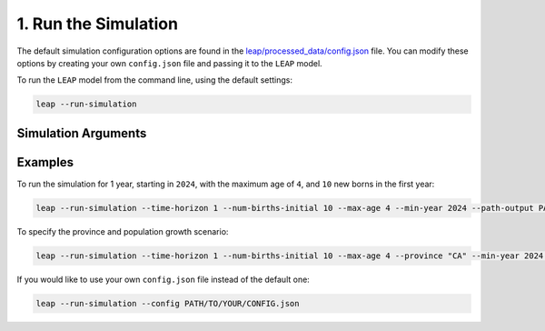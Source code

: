 1. Run the Simulation
========================

The default simulation configuration options are found in the
`leap/processed_data/config.json <https://resplab.github.io/leap/cli/config.html>`_
file. You can modify these options by creating your own ``config.json`` file and passing it to the
``LEAP`` model.

To run the ``LEAP`` model from the command line, using the default settings:

.. code:: bash

  leap --run-simulation


Simulation Arguments
*********************

.. raw:: html

  <table class="table">
    <thead>
      <tr>
          <th>Flag</th>
          <th>Default</th>
          <th>Description</th>
      </tr>
    </thead>
    <tbody>
      <tr>
        <td><code class="notranslate">--config</code></td>
        <td>
          <a href="https://resplab.github.io/leap/cli/config.html">config.json</a>
        </td>
        <td>
          Path to the <code>config.json</code> file. If none is provided, the default
          <code>config.json</code> will be used.
        </td>
      </tr>

      <tr>
        <td><code class="notranslate">--province</code></td>
        <td><code class="notranslate">"BC"</code></td>
        <td>The province in which to run the simulation. Must be the 2-letter abbreviation for
          the province. One of:
          <ul>
            <li><code class="notranslate">CA</code>: All of Canada</li>
            <li><code class="notranslate">AB</code>: Alberta</li>
            <li><code class="notranslate">BC</code>: British Columbia</li>
            <li><code class="notranslate">MB</code>: Manitoba</li>
            <li><code class="notranslate">NB</code>: New Brunswick</li>
            <li><code class="notranslate">NL</code>: Newfoundland and Labrador</li>
            <li><code class="notranslate">NS</code>: Nova Scotia</li>
            <li><code class="notranslate">NT</code>: Northwest Territories</li>
            <li><code class="notranslate">NU</code>: Nunavut</li>
            <li><code class="notranslate">ON</code>: Ontario</li>
            <li><code class="notranslate">PE</code>: Prince Edward Island</li>
            <li><code class="notranslate">QC</code>: Quebec</li>
            <li><code class="notranslate">SK</code>: Saskatchewan</li>
            <li><code class="notranslate">YT</code>: Yukon</li>
          </ul>
        </td>
      </tr>

      <tr>
        <td><code class="notranslate">--max-age</code></td>
        <td><code class="notranslate">111</code></td>
        <td>The maximum age of a person in the model. For example:
        <code>--max-age 100</code>
        </td>
      </tr>

      <tr>
        <td><code class="notranslate">--min-year</code></td>
        <td><code class="notranslate">2024</code></td>
        <td>The year the simulation starts. For example:
        <code>--min-year 2001</code>
        </td>
      </tr>

      <tr>
        <td><code class="notranslate">--time-horizon</code></td>
        <td><code class="notranslate">13</code></td>
        <td>The number of years to run the simulation for. For example:
        <code>--time-horizon 2</code>
        </td>
      </tr>

      <tr>
        <td><code class="notranslate">--population-growth-type</code></td>
        <td><code class="notranslate">"LG"</code></td>
        <td>The population growth scenario to use. One of:
          <ul>
            <li><code class="notranslate">past</code>: historical data</li>
            <li><code class="notranslate">LG</code>: low-growth projection</li>
            <li><code class="notranslate">HG</code>: high-growth projection</li>
            <li><code class="notranslate">M1</code>: medium-growth 1 projection</li>
            <li><code class="notranslate">M2</code>: medium-growth 2 projection</li>
            <li><code class="notranslate">M3</code>: medium-growth 3 projection</li>
            <li><code class="notranslate">M4</code>: medium-growth 4 projection</li>
            <li><code class="notranslate">M5</code>: medium-growth 5 projection</li>
            <li><code class="notranslate">M6</code>: medium-growth 6 projection</li>
            <li><code class="notranslate">FA</code>: fast-aging projection</li>
            <li><code class="notranslate">SA</code>: slow-aging projection</li>
          </ul>

        See
        <a href="https://www150.statcan.gc.ca/n1/pub/91-520-x/91-520-x2022001-eng.htm">StatCan</a>.         
        For example:
        <code>--population-growth-type "M3"</code>
        </td>
      </tr>

      <tr>
        <td><code class="notranslate">--num-births-initial</code></td>
        <td><code class="notranslate">100</code></td>
        <td>The number of new babies born in the first year of the simulation. For example:
        <code>--num-births-initial 10</code>
        </td>
      </tr>

      <tr>
        <td><code class="notranslate">--ignore-pollution</code></td>
        <td><code class="notranslate">False</code></td>
        <td>If this flag is used, the simulation will not include air pollution as a factor affecting the model.
        </td>
      </tr>

      <tr>
        <td><code class="notranslate">--path-output</code></td>
        <td>
          <code class="notranslate">PROVINCE-</code><br>
          <code class="notranslate">MAX_AGE-</code><br>
          <code class="notranslate">MIN_YEAR-</code><br>
          <code class="notranslate">TIME_HORIZON-</code><br>
          <code class="notranslate">POPULATION_GROWTH_TYPE-</code><br>
          <code class="notranslate">NUM_BIRTHS_INITIAL</code><br>
        </td>
        <td>The name of the output directory where the results will be saved. For example: <code>--path-output simulation1</code> will save the outputs to <code>LEAP/output/simulation1</code>.
        </td>
        </td>
      </tr>

      <tr>
        <td><code class="notranslate">--force</code></td>
        <td><code class="notranslate">False</code></td>
        <td>If this flag is used, then <code>PATH_OUTPUT</code> will be used as the destination folder without prompting for confirmation, overwriting any existing data located there.
        </td>
      </tr>

      <tr>
        <td><code class="notranslate">--verbose</code></td>
        <td><code class="notranslate">False</code></td>
        <td>If this flag is used, the simulation will print out more information about the
          simulation as it runs. This is useful for debugging purposes.
        </td>
      </tr>
      <tr>
        <td><code class="notranslate">--n-cpu</code></td>
        <td>all CPU minus one</td>
        <td>By default, if multiprocessing is used, the simulation will use all available CPU cores
          minus one. You can use this flag to specify the number of CPU cores to use. For example,
          <code>--n-cpu 4</code> will use 4 CPU cores.
        </td>
      </tr>
      <tr>
        <td><code class="notranslate">--min-agents-mp</code></td>
        <td><code class="notranslate">500</code></td>
        <td>The threshold number of agents to use multiprocessing. Multiprocessing has some
          overhead, so it is not worth using it for small populations. By default, if the
          population is less than <code>500</code>, then the simulation will run in a single
          process. If the population is greater than or equal to <code>500</code>, then the
          simulation will use multiprocessing. Set this to <code>0</code> to always use
          multiprocessing, or set it to a very large number (e.g., <code>1e6</code>) to never
          use multiprocessing.
        </td>
      </tr>
    </tbody>
  </table>


Examples
********

To run the simulation for 1 year, starting in ``2024``, with the maximum age of ``4``,
and ``10`` new borns in the first year:

.. code-block:: bash

  leap --run-simulation --time-horizon 1 --num-births-initial 10 --max-age 4 --min-year 2024 --path-output PATH/TO/OUTPUT


To specify the province and population growth scenario:

.. code-block:: bash

  leap --run-simulation --time-horizon 1 --num-births-initial 10 --max-age 4 --province "CA" --min-year 2024 --population-growth-type "M3" --path-output PATH/TO/OUTPUT


If you would like to use your own ``config.json`` file instead of the default one:

.. code-block:: bash

  leap --run-simulation --config PATH/TO/YOUR/CONFIG.json

